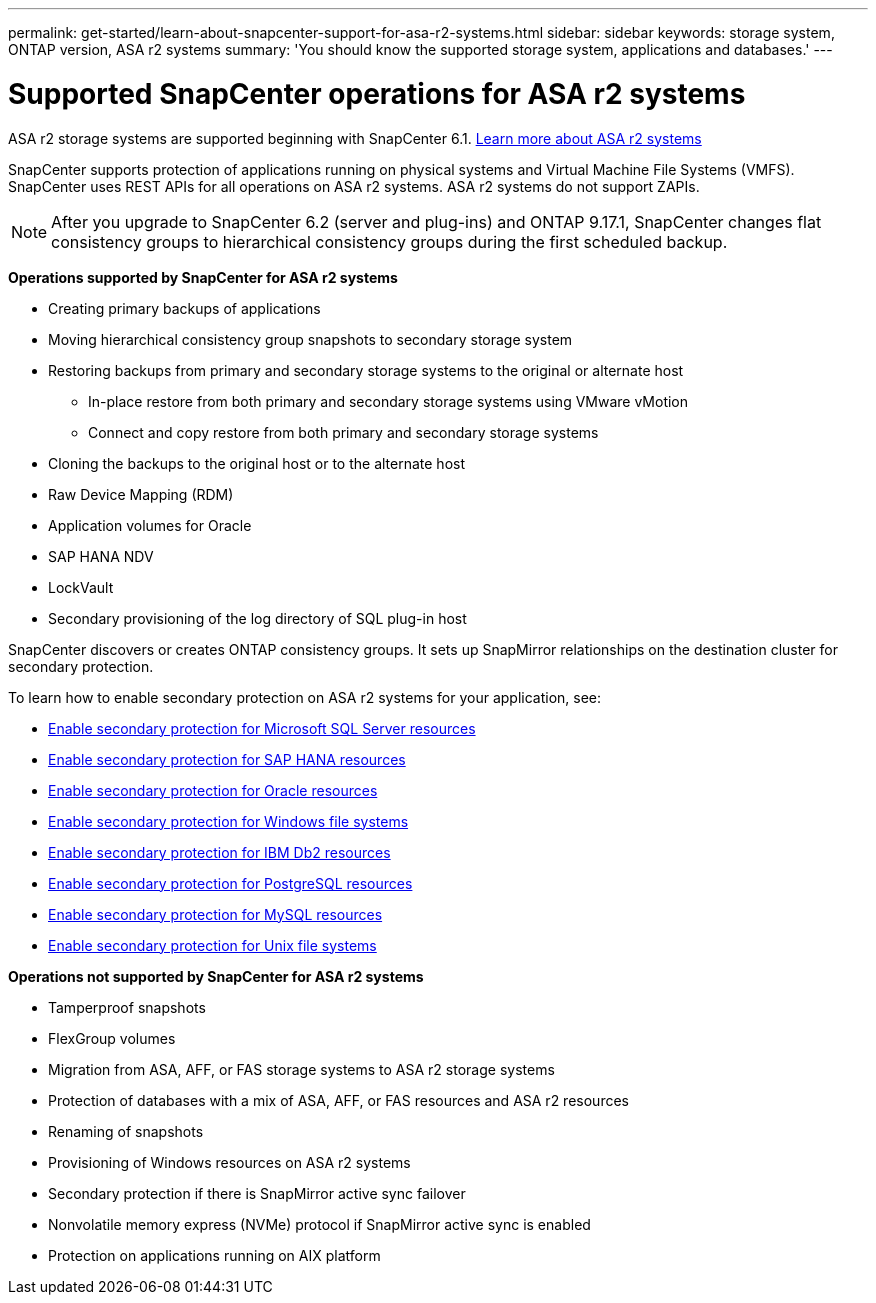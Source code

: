 ---
permalink: get-started/learn-about-snapcenter-support-for-asa-r2-systems.html
sidebar: sidebar
keywords: storage system, ONTAP version, ASA r2 systems
summary: 'You should know the supported storage system, applications and databases.'
---

= Supported SnapCenter operations for ASA r2 systems
:icons: font
:imagesdir: ../media/

[.lead]
ASA r2 storage systems are supported beginning with SnapCenter 6.1. https://docs.netapp.com/us-en/asa-r2/get-started/learn-about.html[Learn more about ASA r2 systems]

SnapCenter supports protection of applications running on physical systems and Virtual Machine File Systems (VMFS). SnapCenter uses REST APIs for all operations on ASA r2 systems. ASA r2 systems do not support ZAPIs.

NOTE: After you upgrade to SnapCenter 6.2 (server and plug-ins) and ONTAP 9.17.1, SnapCenter changes flat consistency groups to hierarchical consistency groups during the first scheduled backup.

*Operations supported by SnapCenter for ASA r2 systems*

* Creating primary backups of applications
* Moving hierarchical consistency group snapshots to secondary storage system
* Restoring backups from primary and secondary storage systems to the original or alternate host
** In-place restore from both primary and secondary storage systems using VMware vMotion
** Connect and copy restore from both primary and secondary storage systems
* Cloning the backups to the original host or to the alternate host
* Raw Device Mapping (RDM)
* Application volumes for Oracle
* SAP HANA NDV 
* LockVault
* Secondary provisioning of the log directory of SQL plug-in host

SnapCenter discovers or creates ONTAP consistency groups. It sets up SnapMirror relationships on the destination cluster for secondary protection.

To learn how to enable secondary protection on ASA r2 systems for your application, see:

* https://docs.netapp.com/us-en/snapcenter/protect-scsql/create-resource-groups-secondary-protection-for-asa-r2-mssql-resources.html[Enable secondary protection for Microsoft SQL Server resources]
* https://docs.netapp.com/us-en/snapcenter/protect-hana/create-resource-groups-secondary-protection-for-asa-r2-hana-resources.html[Enable secondary protection for SAP HANA resources]
* https://docs.netapp.com/us-en/snapcenter/protect-sco/create-resource-groups-secondary-protection-for-asa-r2-oracle-resources.html[Enable secondary protection for Oracle resources]
* https://docs.netapp.com/us-en/snapcenter/protect-scw/create-resource-groups-secondary-protection-for-asa-r2-windows-file-systems.html[Enable secondary protection for Windows file systems]
* https://docs.netapp.com/us-en/snapcenter/protect-db2/create-resource-groups-secondary-protection-for-asa-r2-db2-resources.html[Enable secondary protection for IBM Db2 resources]
* https://docs.netapp.com/us-en/snapcenter/protect-postgresql/create-resource-groups-secondary-protection-for-asa-r2-postgresql-resources.html[Enable secondary protection for PostgreSQL resources]
* https://docs.netapp.com/us-en/snapcenter/protect-mysql/create-resource-groups-secondary-protection-for-asa-r2-mysql-resources.html[Enable secondary protection for MySQL resources]
* https://docs.netapp.com/us-en/snapcenter/protect-scu/create-resource-groups-secondary-protection-for-asa-r2-unix-resources.html[Enable secondary protection for Unix file systems]


*Operations not supported by SnapCenter for ASA r2 systems*

* Tamperproof snapshots
* FlexGroup volumes
* Migration from ASA, AFF, or FAS storage systems to ASA r2 storage systems
* Protection of databases with a mix of ASA, AFF, or FAS resources and ASA r2 resources
* Renaming of snapshots
* Provisioning of Windows resources on ASA r2 systems
* Secondary protection if there is SnapMirror active sync failover
* Nonvolatile memory express (NVMe) protocol if SnapMirror active sync is enabled
* Protection on applications running on AIX platform




